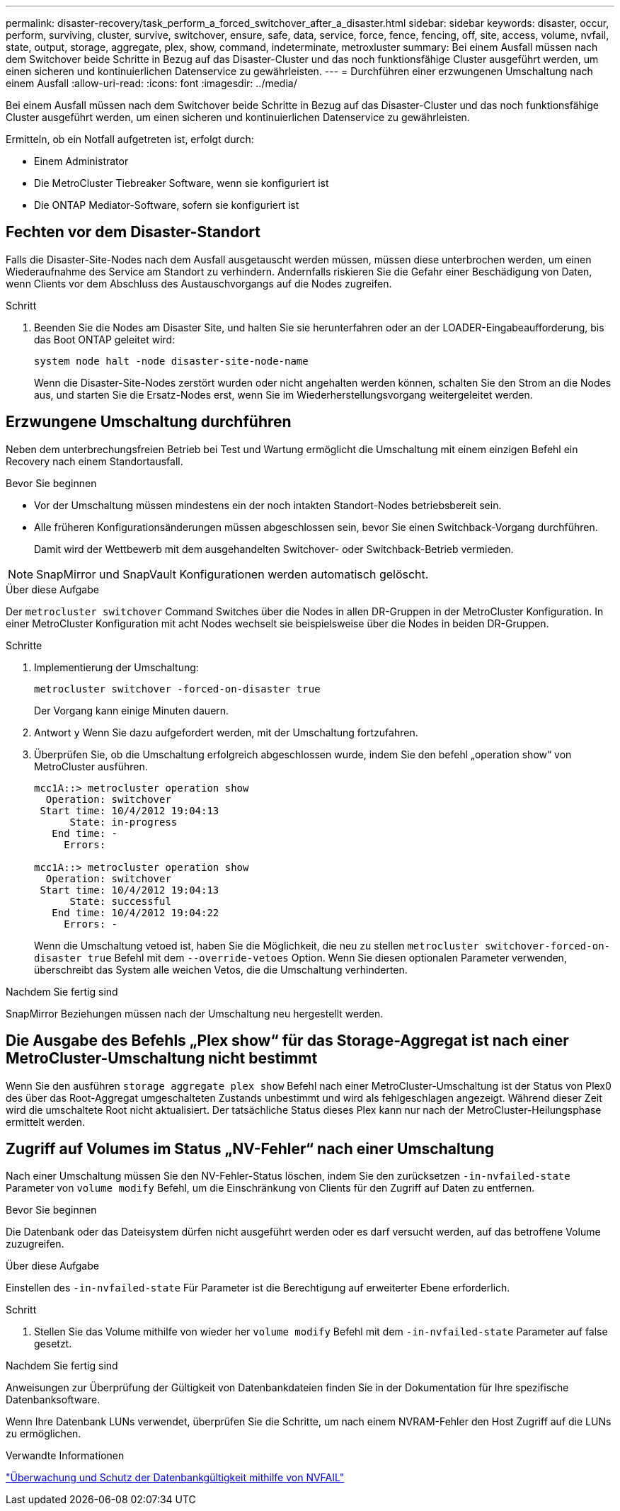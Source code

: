 ---
permalink: disaster-recovery/task_perform_a_forced_switchover_after_a_disaster.html 
sidebar: sidebar 
keywords: disaster, occur, perform, surviving, cluster, survive, switchover, ensure, safe, data, service, force, fence, fencing, off, site, access, volume, nvfail, state, output, storage, aggregate, plex, show, command, indeterminate, metroxluster 
summary: Bei einem Ausfall müssen nach dem Switchover beide Schritte in Bezug auf das Disaster-Cluster und das noch funktionsfähige Cluster ausgeführt werden, um einen sicheren und kontinuierlichen Datenservice zu gewährleisten. 
---
= Durchführen einer erzwungenen Umschaltung nach einem Ausfall
:allow-uri-read: 
:icons: font
:imagesdir: ../media/


[role="lead"]
Bei einem Ausfall müssen nach dem Switchover beide Schritte in Bezug auf das Disaster-Cluster und das noch funktionsfähige Cluster ausgeführt werden, um einen sicheren und kontinuierlichen Datenservice zu gewährleisten.

Ermitteln, ob ein Notfall aufgetreten ist, erfolgt durch:

* Einem Administrator
* Die MetroCluster Tiebreaker Software, wenn sie konfiguriert ist
* Die ONTAP Mediator-Software, sofern sie konfiguriert ist




== Fechten vor dem Disaster-Standort

Falls die Disaster-Site-Nodes nach dem Ausfall ausgetauscht werden müssen, müssen diese unterbrochen werden, um einen Wiederaufnahme des Service am Standort zu verhindern. Andernfalls riskieren Sie die Gefahr einer Beschädigung von Daten, wenn Clients vor dem Abschluss des Austauschvorgangs auf die Nodes zugreifen.

.Schritt
. Beenden Sie die Nodes am Disaster Site, und halten Sie sie herunterfahren oder an der LOADER-Eingabeaufforderung, bis das Boot ONTAP geleitet wird:
+
`system node halt -node disaster-site-node-name`

+
Wenn die Disaster-Site-Nodes zerstört wurden oder nicht angehalten werden können, schalten Sie den Strom an die Nodes aus, und starten Sie die Ersatz-Nodes erst, wenn Sie im Wiederherstellungsvorgang weitergeleitet werden.





== Erzwungene Umschaltung durchführen

Neben dem unterbrechungsfreien Betrieb bei Test und Wartung ermöglicht die Umschaltung mit einem einzigen Befehl ein Recovery nach einem Standortausfall.

.Bevor Sie beginnen
* Vor der Umschaltung müssen mindestens ein der noch intakten Standort-Nodes betriebsbereit sein.
* Alle früheren Konfigurationsänderungen müssen abgeschlossen sein, bevor Sie einen Switchback-Vorgang durchführen.
+
Damit wird der Wettbewerb mit dem ausgehandelten Switchover- oder Switchback-Betrieb vermieden.




NOTE: SnapMirror und SnapVault Konfigurationen werden automatisch gelöscht.

.Über diese Aufgabe
Der `metrocluster switchover` Command Switches über die Nodes in allen DR-Gruppen in der MetroCluster Konfiguration. In einer MetroCluster Konfiguration mit acht Nodes wechselt sie beispielsweise über die Nodes in beiden DR-Gruppen.

.Schritte
. Implementierung der Umschaltung:
+
`metrocluster switchover -forced-on-disaster true`

+
Der Vorgang kann einige Minuten dauern.

. Antwort `y` Wenn Sie dazu aufgefordert werden, mit der Umschaltung fortzufahren.
. Überprüfen Sie, ob die Umschaltung erfolgreich abgeschlossen wurde, indem Sie den befehl „operation show“ von MetroCluster ausführen.
+
....
mcc1A::> metrocluster operation show
  Operation: switchover
 Start time: 10/4/2012 19:04:13
      State: in-progress
   End time: -
     Errors:

mcc1A::> metrocluster operation show
  Operation: switchover
 Start time: 10/4/2012 19:04:13
      State: successful
   End time: 10/4/2012 19:04:22
     Errors: -
....
+
Wenn die Umschaltung vetoed ist, haben Sie die Möglichkeit, die neu zu stellen `metrocluster switchover-forced-on-disaster true` Befehl mit dem `--override-vetoes` Option. Wenn Sie diesen optionalen Parameter verwenden, überschreibt das System alle weichen Vetos, die die Umschaltung verhinderten.



.Nachdem Sie fertig sind
SnapMirror Beziehungen müssen nach der Umschaltung neu hergestellt werden.



== Die Ausgabe des Befehls „Plex show“ für das Storage-Aggregat ist nach einer MetroCluster-Umschaltung nicht bestimmt

Wenn Sie den ausführen `storage aggregate plex show` Befehl nach einer MetroCluster-Umschaltung ist der Status von Plex0 des über das Root-Aggregat umgeschalteten Zustands unbestimmt und wird als fehlgeschlagen angezeigt. Während dieser Zeit wird die umschaltete Root nicht aktualisiert. Der tatsächliche Status dieses Plex kann nur nach der MetroCluster-Heilungsphase ermittelt werden.



== Zugriff auf Volumes im Status „NV-Fehler“ nach einer Umschaltung

Nach einer Umschaltung müssen Sie den NV-Fehler-Status löschen, indem Sie den zurücksetzen `-in-nvfailed-state` Parameter von `volume modify` Befehl, um die Einschränkung von Clients für den Zugriff auf Daten zu entfernen.

.Bevor Sie beginnen
Die Datenbank oder das Dateisystem dürfen nicht ausgeführt werden oder es darf versucht werden, auf das betroffene Volume zuzugreifen.

.Über diese Aufgabe
Einstellen des `-in-nvfailed-state` Für Parameter ist die Berechtigung auf erweiterter Ebene erforderlich.

.Schritt
. Stellen Sie das Volume mithilfe von wieder her `volume modify` Befehl mit dem `-in-nvfailed-state` Parameter auf false gesetzt.


.Nachdem Sie fertig sind
Anweisungen zur Überprüfung der Gültigkeit von Datenbankdateien finden Sie in der Dokumentation für Ihre spezifische Datenbanksoftware.

Wenn Ihre Datenbank LUNs verwendet, überprüfen Sie die Schritte, um nach einem NVRAM-Fehler den Host Zugriff auf die LUNs zu ermöglichen.

.Verwandte Informationen
link:../manage/concept_monitoring_and_protecting_database_validity_by_using_nvfail.html["Überwachung und Schutz der Datenbankgültigkeit mithilfe von NVFAIL"]
